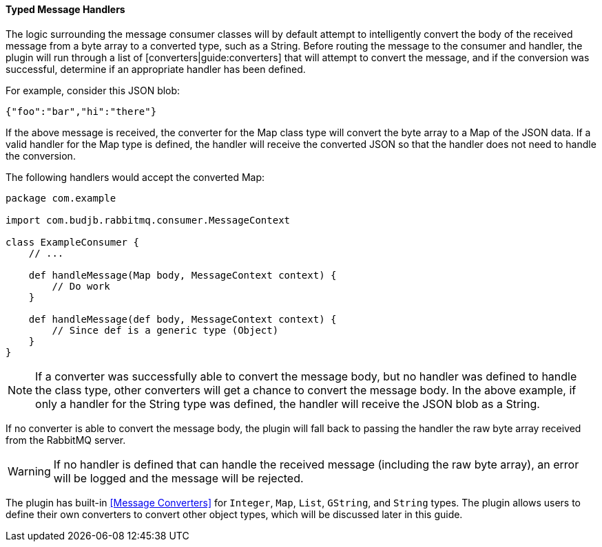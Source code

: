 ==== Typed Message Handlers

The logic surrounding the message consumer classes will by default attempt to intelligently convert the body of
the received message from a byte array to a converted type, such as a String. Before routing the message to the
consumer and handler, the plugin will run through a list of [converters|guide:converters] that will attempt to convert the message,
and if the conversion was successful, determine if an appropriate handler has been defined.

For example, consider this JSON blob:

[source,json]
{"foo":"bar","hi":"there"}

If the above message is received, the converter for the Map class type will convert the byte array to a Map
of the JSON data. If a valid handler for the Map type is defined, the handler will receive the converted JSON
so that the handler does not need to handle the conversion.

The following handlers would accept the converted Map:

[source,groovy]
-----
package com.example

import com.budjb.rabbitmq.consumer.MessageContext

class ExampleConsumer {
    // ...

    def handleMessage(Map body, MessageContext context) {
        // Do work
    }

    def handleMessage(def body, MessageContext context) {
        // Since def is a generic type (Object)
    }
}
-----

NOTE: If a converter was successfully able to convert the message body, but no handler was defined to handle the
class type, other converters will get a chance to convert the message body. In the above example, if only
a handler for the String type was defined, the handler will receive the JSON blob as a String.

If no converter is able to convert the message body, the plugin will fall back to passing the handler the raw
byte array received from the RabbitMQ server.

WARNING: If no handler is defined that can handle the received message (including the raw byte array), an error will
be logged and the message will be rejected.

The plugin has built-in <<Message Converters>> for `Integer`, `Map`, `List`, `GString`, and `String` types. The plugin allows users
to define their own converters to convert other object types, which will be discussed later in this guide.
